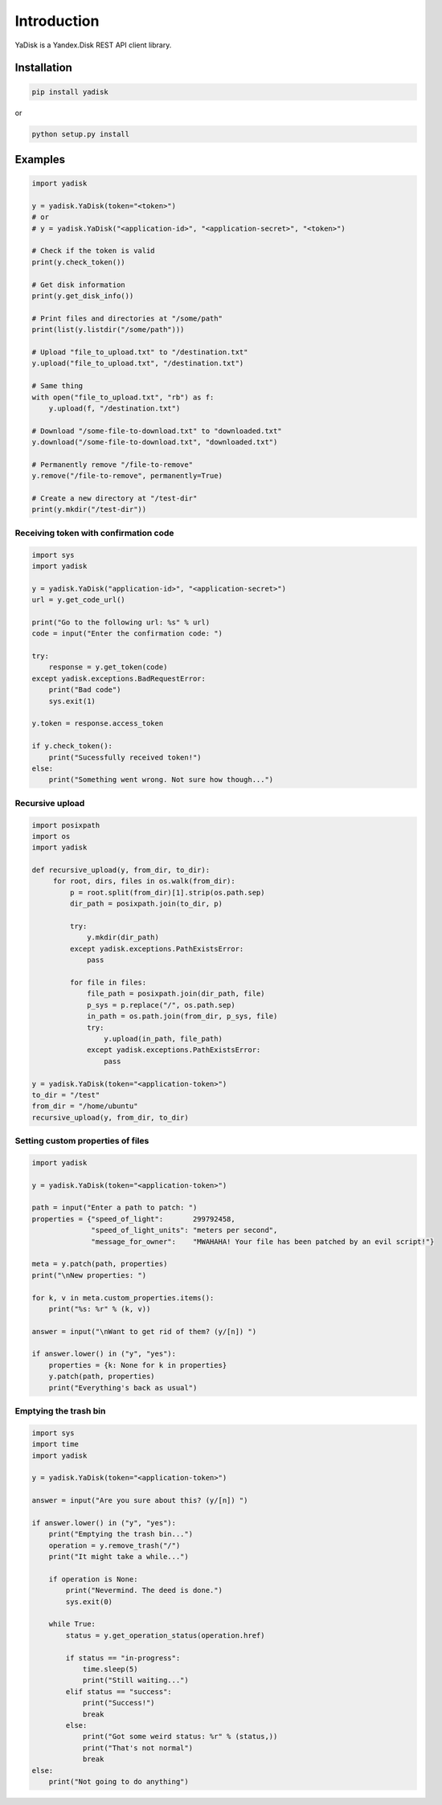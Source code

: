 Introduction
============

YaDisk is a Yandex.Disk REST API client library.

Installation
************

.. code:: bash

    pip install yadisk

or

.. code:: bash

    python setup.py install

Examples
********

.. code:: python

    import yadisk

    y = yadisk.YaDisk(token="<token>")
    # or
    # y = yadisk.YaDisk("<application-id>", "<application-secret>", "<token>")

    # Check if the token is valid
    print(y.check_token())

    # Get disk information
    print(y.get_disk_info())

    # Print files and directories at "/some/path"
    print(list(y.listdir("/some/path")))

    # Upload "file_to_upload.txt" to "/destination.txt"
    y.upload("file_to_upload.txt", "/destination.txt")

    # Same thing
    with open("file_to_upload.txt", "rb") as f:
        y.upload(f, "/destination.txt")

    # Download "/some-file-to-download.txt" to "downloaded.txt"
    y.download("/some-file-to-download.txt", "downloaded.txt")

    # Permanently remove "/file-to-remove"
    y.remove("/file-to-remove", permanently=True)

    # Create a new directory at "/test-dir"
    print(y.mkdir("/test-dir"))

Receiving token with confirmation code
######################################

.. code:: python

    import sys
    import yadisk

    y = yadisk.YaDisk("application-id>", "<application-secret>")
    url = y.get_code_url()

    print("Go to the following url: %s" % url)
    code = input("Enter the confirmation code: ")

    try:
        response = y.get_token(code)
    except yadisk.exceptions.BadRequestError:
	print("Bad code")
	sys.exit(1)

    y.token = response.access_token

    if y.check_token():
        print("Sucessfully received token!")
    else:
        print("Something went wrong. Not sure how though...")


Recursive upload
################

.. code:: python

    import posixpath
    import os
    import yadisk

    def recursive_upload(y, from_dir, to_dir):
	 for root, dirs, files in os.walk(from_dir):
	     p = root.split(from_dir)[1].strip(os.path.sep)
	     dir_path = posixpath.join(to_dir, p)

	     try:
		 y.mkdir(dir_path)
	     except yadisk.exceptions.PathExistsError:
		 pass

	     for file in files:
		 file_path = posixpath.join(dir_path, file)
		 p_sys = p.replace("/", os.path.sep)
		 in_path = os.path.join(from_dir, p_sys, file)
		 try:
		     y.upload(in_path, file_path)
		 except yadisk.exceptions.PathExistsError:
		     pass

    y = yadisk.YaDisk(token="<application-token>")
    to_dir = "/test"
    from_dir = "/home/ubuntu"
    recursive_upload(y, from_dir, to_dir)

Setting custom properties of files
##################################

.. code:: python

    import yadisk

    y = yadisk.YaDisk(token="<application-token>")

    path = input("Enter a path to patch: ")
    properties = {"speed_of_light":       299792458,
		  "speed_of_light_units": "meters per second",
		  "message_for_owner":    "MWAHAHA! Your file has been patched by an evil script!"}

    meta = y.patch(path, properties)
    print("\nNew properties: ")

    for k, v in meta.custom_properties.items():
	print("%s: %r" % (k, v))

    answer = input("\nWant to get rid of them? (y/[n]) ")

    if answer.lower() in ("y", "yes"):
	properties = {k: None for k in properties}
	y.patch(path, properties)
	print("Everything's back as usual")

Emptying the trash bin
######################

.. code:: python

    import sys
    import time
    import yadisk

    y = yadisk.YaDisk(token="<application-token>")

    answer = input("Are you sure about this? (y/[n]) ")

    if answer.lower() in ("y", "yes"):
	print("Emptying the trash bin...")
	operation = y.remove_trash("/")
	print("It might take a while...")

	if operation is None:
	    print("Nevermind. The deed is done.")
	    sys.exit(0)

	while True:
	    status = y.get_operation_status(operation.href)

	    if status == "in-progress":
		time.sleep(5)
		print("Still waiting...")
	    elif status == "success":
		print("Success!")
		break
	    else:
		print("Got some weird status: %r" % (status,))
		print("That's not normal")
		break
    else:
	print("Not going to do anything")
